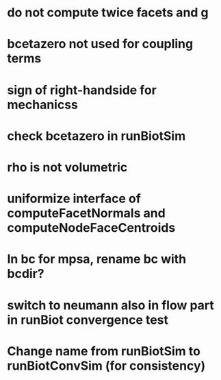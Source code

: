 * do not compute twice facets and g
* bcetazero not used for coupling terms
* sign of right-handside for mechanicss
* check bcetazero in runBiotSim
* rho is not volumetric
* uniformize interface of computeFacetNormals and computeNodeFaceCentroids
* In bc for mpsa, rename bc with bcdir?
* switch to neumann also in flow part in runBiot convergence test
* Change name from runBiotSim to runBiotConvSim (for consistency)

